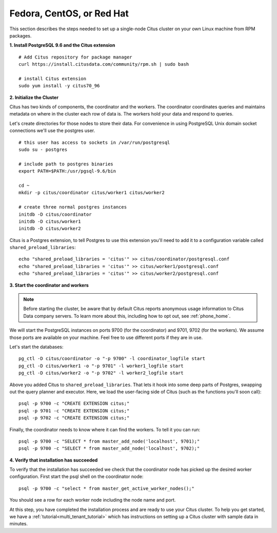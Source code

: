 .. highlight:: bash

.. _single_machine_rhel:

Fedora, CentOS, or Red Hat
==========================

This section describes the steps needed to set up a single-node Citus cluster on your own Linux machine from RPM packages.

**1. Install PostgreSQL 9.6 and the Citus extension**

::

  # Add Citus repository for package manager
  curl https://install.citusdata.com/community/rpm.sh | sudo bash

  # install Citus extension
  sudo yum install -y citus70_96

.. _post_install:

**2. Initialize the Cluster**

Citus has two kinds of components, the coordinator and the workers. The coordinator coordinates queries and maintains metadata on where in the cluster each row of data is. The workers hold your data and respond to queries.

Let's create directories for those nodes to store their data. For convenience in using PostgreSQL Unix domain socket connections we'll use the postgres user.

::

  # this user has access to sockets in /var/run/postgresql
  sudo su - postgres

  # include path to postgres binaries
  export PATH=$PATH:/usr/pgsql-9.6/bin

  cd ~
  mkdir -p citus/coordinator citus/worker1 citus/worker2

  # create three normal postgres instances
  initdb -D citus/coordinator
  initdb -D citus/worker1
  initdb -D citus/worker2

Citus is a Postgres extension, to tell Postgres to use this extension you'll need to add it to a configuration variable called ``shared_preload_libraries``:

::

  echo "shared_preload_libraries = 'citus'" >> citus/coordinator/postgresql.conf
  echo "shared_preload_libraries = 'citus'" >> citus/worker1/postgresql.conf
  echo "shared_preload_libraries = 'citus'" >> citus/worker2/postgresql.conf

**3. Start the coordinator and workers**

.. note::

  Before starting the cluster, be aware that by default Citus reports anonymous usage information to Citus Data company servers. To learn more about this, including how to opt out, see :ref:`phone_home`.

We will start the PostgreSQL instances on ports 9700 (for the coordinator) and 9701, 9702 (for the workers). We assume those ports are available on your machine. Feel free to use different ports if they are in use.

Let's start the databases::

  pg_ctl -D citus/coordinator -o "-p 9700" -l coordinator_logfile start
  pg_ctl -D citus/worker1 -o "-p 9701" -l worker1_logfile start
  pg_ctl -D citus/worker2 -o "-p 9702" -l worker2_logfile start


Above you added Citus to ``shared_preload_libraries``. That lets it hook into some deep parts of Postgres, swapping out the query planner and executor.  Here, we load the user-facing side of Citus (such as the functions you'll soon call):

::

  psql -p 9700 -c "CREATE EXTENSION citus;"
  psql -p 9701 -c "CREATE EXTENSION citus;"
  psql -p 9702 -c "CREATE EXTENSION citus;"

Finally, the coordinator needs to know where it can find the workers. To tell it you can run:

::

  psql -p 9700 -c "SELECT * from master_add_node('localhost', 9701);"
  psql -p 9700 -c "SELECT * from master_add_node('localhost', 9702);"

**4. Verify that installation has succeeded**

To verify that the installation has succeeded we check that the coordinator node has picked up the desired worker configuration. First start the psql shell on the coordinator node:

::

  psql -p 9700 -c "select * from master_get_active_worker_nodes();"

You should see a row for each worker node including the node name and port.

At this step, you have completed the installation process and are ready to use your Citus cluster. To help you get started, we have a :ref:`tutorial<multi_tenant_tutorial>` which has instructions on setting up a Citus cluster with sample data in minutes.
